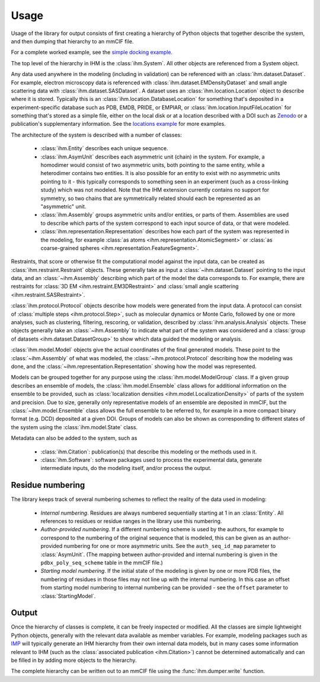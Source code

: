 Usage
*****

Usage of the library for output consists of first creating a hierarchy of
Python objects that together describe the system, and then dumping that
hierarchy to an mmCIF file.

For a complete worked example, see the
`simple docking example <https://github.com/ihmwg/python-ihm/blob/master/examples/simple-docking.py>`_.

The top level of the hierarchy in IHM is the :class:`ihm.System`. All other
objects are referenced from a System object.

Any data used anywhere in the modeling (including in validation) can be
referenced with an :class:`ihm.dataset.Dataset`. For example,
electron microscopy data is referenced with
:class:`ihm.dataset.EMDensityDataset` and small angle scattering data with
:class:`ihm.dataset.SASDataset`. A dataset uses an
:class:`ihm.location.Location` object to describe where it is stored.
Typically this is an :class:`ihm.location.DatabaseLocation` for something
that's deposited in a experiment-specific database such as PDB, EMDB, PRIDE,
or EMPIAR, or :class:`ihm.location.InputFileLocation` for something that's
stored as a simple file, either on the local disk or at a location described
with a DOI such as `Zenodo <https://zenodo.org>`_ or a publication's
supplementary information. See the
`locations example <https://github.com/ihmwg/python-ihm/blob/master/examples/locations.py>`_
for more examples.

The architecture of the system is described with a number of classes:

 - :class:`ihm.Entity` describes each unique sequence.
 - :class:`ihm.AsymUnit` describes each asymmetric unit (chain) in the system.
   For example, a homodimer would consist of two asymmetric units, both
   pointing to the same entity, while a heterodimer contains two entities.
   It is also possible for an entity to exist with no asymmetric units pointing
   to it - this typically corresponds to something seen in an experiment (such
   as a cross-linking study) which was not modeled. Note that the IHM
   extension currently contains no support for symmetry, so two chains that
   are symmetrically related should each be represented as an "asymmetric"
   unit.
 - :class:`ihm.Assembly` groups asymmetric units and/or entities, or parts of
   them. Assemblies are used to describe which parts of the system correspond
   to each input source of data, or that were modeled.
 - :class:`ihm.representation.Representation` describes how each part of the
   system was represented in the modeling, for example
   :class:`as atoms <ihm.representation.AtomicSegment>` or
   :class:`as coarse-grained spheres <ihm.representation.FeatureSegment>`.

Restraints, that score or otherwise fit the computational model against
the input data, can be created as :class:`ihm.restraint.Restraint` objects.
These generally take as input a :class:`~ihm.dataset.Dataset` pointing to
the input data, and an :class:`~ihm.Assembly` describing which part of the
model the data corresponds to. For example, there are restraints for
:class:`3D EM <ihm.restraint.EM3DRestraint>` and
:class:`small angle scattering <ihm.restraint.SASRestraint>`.

:class:`ihm.protocol.Protocol` objects describe how models were generated
from the input data. A protocol can consist of
:class:`multiple steps <ihm.protocol.Step>`, such as molecular dynamics or
Monte Carlo, followed by one or more analyses, such as clustering, filtering,
rescoring, or validation, described by :class:`ihm.analysis.Analysis` objects.
These objects generally take an :class:`~ihm.Assembly` to indicate what part
of the system was considered and a
:class:`group of datasets <ihm.dataset.DatasetGroup>` to show which data
guided the modeling or analysis.

:class:`ihm.model.Model` objects give the actual coordinates of the final
generated models. These point to the :class:`~ihm.Assembly` of what was
modeled, the :class:`~ihm.protocol.Protocol` describing how the modeling
was done, and the :class:`~ihm.representation.Representation` showing how
the model was represented.

Models can be grouped together for any purpose using the
:class:`ihm.model.ModelGroup` class. If a given group describes an ensemble
of models, the :class:`ihm.model.Ensemble` class allows for additional
information on the ensemble to be provided, such as
:class:`localization densities <ihm.model.LocalizationDensity>` of parts of
the system and precision. Due to size, generally only representative models
of an ensemble are deposited in mmCIF, but the :class:`~ihm.model.Ensemble`
class allows the full ensemble to be referred to, for example in a more
compact binary format (e.g. DCD) deposited at a given DOI. Groups of models
can also be shown as corresponding to different states of the system using
the :class:`ihm.model.State` class.

Metadata can also be added to the system, such as

 - :class:`ihm.Citation`: publication(s) that describe this modeling or the
   methods used in it.
 - :class:`ihm.Software`: software packages used to process the experimental
   data, generate intermediate inputs, do the modeling itself, and/or
   process the output.

Residue numbering
=================

The library keeps track of several numbering schemes to reflect the reality
of the data used in modeling:

 - *Internal numbering*. Residues are always numbered sequentially starting at
   1 in an :class:`Entity`. All references to residues or residue ranges in
   the library use this numbering.
 - *Author-provided numbering*. If a different numbering scheme is used by the
   authors, for example to correspond to the numbering of the original sequence
   that is modeled, this can be given as an author-provided numbering for
   one or more asymmetric units. See the ``auth_seq_id_map`` parameter to
   :class:`AsymUnit`. (The mapping between author-provided and internal
   numbering is given in the ``pdbx_poly_seq_scheme`` table in the mmCIF file.)
 - *Starting model numbering*. If the initial state of the modeling is given
   by one or more PDB files, the numbering of residues in those files may not
   line up with the internal numbering. In this case an offset from starting
   model numbering to internal numbering can be provided - see the ``offset``
   parameter to :class:`StartingModel`.

Output
======

Once the hierarchy of classes is complete, it can be freely inspected or
modified. All the classes are simple lightweight Python objects, generally
with the relevant data available as member variables. For example, modeling
packages such as `IMP <https://integrativemodeling.org>`_ will typically
generate an IHM hierarchy from their own internal data models, but in many
cases some information relevant to IHM (such as
the :class:`associated publication <ihm.Citation>`) cannot be determined
automatically and can be filled in by adding more objects to the hierarchy.

The complete hierarchy can be written out to an mmCIF file using
the :func:`ihm.dumper.write` function.
